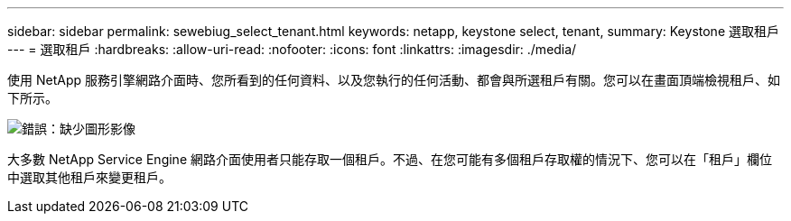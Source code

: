 ---
sidebar: sidebar 
permalink: sewebiug_select_tenant.html 
keywords: netapp, keystone select, tenant, 
summary: Keystone 選取租戶 
---
= 選取租戶
:hardbreaks:
:allow-uri-read: 
:nofooter: 
:icons: font
:linkattrs: 
:imagesdir: ./media/


[role="lead"]
使用 NetApp 服務引擎網路介面時、您所看到的任何資料、以及您執行的任何活動、都會與所選租戶有關。您可以在畫面頂端檢視租戶、如下所示。

image:sewebiug_image8.png["錯誤：缺少圖形影像"]

大多數 NetApp Service Engine 網路介面使用者只能存取一個租戶。不過、在您可能有多個租戶存取權的情況下、您可以在「租戶」欄位中選取其他租戶來變更租戶。
